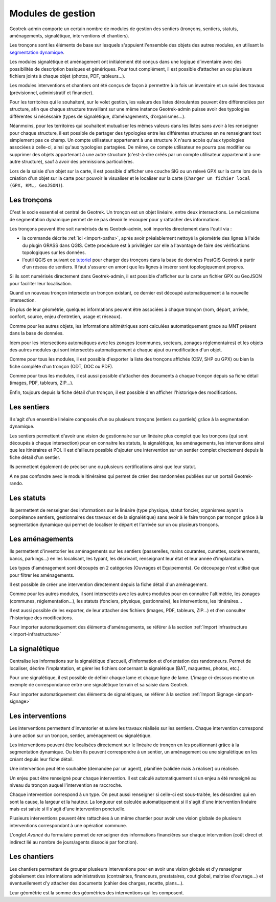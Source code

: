 ==================
Modules de gestion
==================

Geotrek-admin comporte un certain nombre de modules de gestion des sentiers (tronçons, sentiers, statuts, aménagements, signalétique, interventions et chantiers).

Les tronçons sont les éléments de base sur lesquels s'appuient l'ensemble des objets des autres modules, en utilisant la `segmentation dynamique <https://makina-corpus.com/blog/metier/2014/la-segmentation-dynamique>`_.

Les modules signalétique et aménagement ont initialement été conçus dans une logique d’inventaire avec des possibilités de description basiques et génériques. Pour tout complément, il est possible d’attacher un ou plusieurs fichiers joints à chaque objet (photos, PDF, tableurs…).

Les modules interventions et chantiers ont été conçus de façon à permettre à la fois un inventaire et un suivi des travaux (prévisionnel, administratif et financier).

Pour les territoires qui le souhaitent, sur le volet gestion, les valeurs des listes déroulantes peuvent être différenciées  par structure, afin que chaque structure travaillant sur une même instance Geotrek-admin puisse avoir des typologies différentes si nécéssaire (types de signalétique, d’aménagements, d’organismes...).

Néanmoins, pour les territoires qui souhaitent mutualiser les mêmes valeurs dans les listes sans avoir à les renseigner pour chaque structure, il est possible de partager des typologies entre les différentes structures en ne renseignant tout simplement pas ce champ.
Un compte utilisateur appartenant à une structure X n'aura accès qu'aux typologies associées à celle-ci, ainsi qu'aux typologies partagées. De même, ce compte utilisateur ne pourra pas modifier ou supprimer des objets appartenant à une autre structure (c'est-à-dire créés par un compte utilisateur appartenant à une autre structure), sauf à avoir des permissions particulières.

Lors de la saisie d'un objet sur la carte, il est possible d'afficher une couche SIG ou un relevé GPX sur la carte lors de la création d'un objet sur la carte pour pouvoir le visualiser et le localiser sur la carte (``Charger un fichier local (GPX, KML, GeoJSON)``).

.. _les-troncons:

Les tronçons
============

C'est le socle essentiel et central de Geotrek. Un tronçon est un objet linéaire, entre deux intersections. Le mécanisme de segmentation dynamique permet de ne pas devoir le recouper pour y rattacher des informations.

Les tronçons peuvent être soit numérisés dans Geotrek-admin, soit importés directement dans l'outil via :

- la commande décrite :ref:`ici <import-paths>`, après avoir préalablement nettoyé la géométrie des lignes à l'aide du plugin GRASS dans QGIS. Cette procédure est à privilégier car elle a l'avantage de faire des vérifications topologiques sur les données.
- l'outil QGIS en suivant ce `tutoriel <https://makina-corpus.com/sig-webmapping/importer-une-couche-de-troncons-dans-geotrek>`_ pour charger des tronçons dans la base de données PostGIS Geotrek à partir d'un réseau de sentiers. Il faut s'assurer en amont que les lignes à insérer sont topologiquement propres. 

Si ils sont numérisés directement dans Geotrek-admin, il est possible d'afficher sur la carte un fichier GPX ou GeoJSON pour faciliter leur localisation.

Quand un nouveau tronçon intersecte un tronçon existant, ce dernier est découpé automatiquement à la nouvelle intersection.

En plus de leur géométrie, quelques informations peuvent être associées à chaque tronçon (nom, départ, arrivée, confort, source, enjeu d'entretien, usage et réseaux).

Comme pour les autres objets, les informations altimétriques sont calculées automatiquement grace au MNT présent dans la base de données.

Idem pour les intersections automatiques avec les zonages (communes, secteurs, zonages réglementaires) et les objets des autres modules qui sont intersectés automatiquement à chaque ajout ou modification d'un objet.

Comme pour tous les modules, il est possible d'exporter la liste des tronçons affichés (CSV, SHP ou GPX) ou bien la fiche complète d'un tronçon (ODT, DOC ou PDF).

Comme pour tous les modules, il est aussi possible d'attacher des documents à chaque tronçon depuis sa fiche détail (images, PDF, tableurs, ZIP...).

Enfin, toujours depuis la fiche détail d'un tronçon, il est possible d'en afficher l'historique des modifications.

.. _les-sentiers:

Les sentiers
============

Il s'agit d'un ensemble linéaire composés d'un ou plusieurs tronçons (entiers ou partiels) grâce à la segmentation dynamique.

Les sentiers permettent d'avoir une vision de gestionnaire sur un linéaire plus complet que les tronçons (qui sont découpés à chaque intersection) pour en connaitre les statuts, la signalétique, les aménagements, les interventions ainsi que les itinéraires et POI. Il est d'ailleurs possible d'ajouter une intervention sur un sentier complet directement depuis la fiche détail d'un sentier.

Ils permettent également de préciser une ou plusieurs certifications ainsi que leur statut.

A ne pas confondre avec le module Itinéraires qui permet de créer des randonnées publiées sur un portail Geotrek-rando.

.. _les-statuts:

Les statuts
============

Ils permettent de renseigner des informations sur le linéaire (type physique, statut foncier, organismes ayant la compétence sentiers, gestionnaires des travaux et de la signalétique) sans avoir à le faire tronçon par tronçon grâce à la segmentation dynamique qui permet de localiser le départ et l'arrivée sur un ou plusieurs tronçons.

.. _les-amenagements:

Les aménagements
================

Ils permettent d'inventorier les aménagements sur les sentiers (passerelles, mains courantes, cunettes, soutènements, bancs, parkings...) en les localisant, les typant, les décrivant, renseignant leur état et leur année d'implantation.

Les types d'aménagement sont découpés en 2 catégories (Ouvrages et Equipements). Ce découpage n'est utilisé que pour filtrer les aménagements.

Il est possible de créer une intervention directement depuis la fiche détail d'un aménagement.

Comme pour les autres modules, il sont intersectés avec les autres modules pour en connaitre l'altimétrie, les zonages (communes, réglementation...), les statuts (fonciers, physique, gestionnaire), les interventions, les itinéraires...

Il est aussi possible de les exporter, de leur attacher des fichiers (images, PDF, tableurs, ZIP...) et d'en consulter l'historique des modifications.

Pour importer automatiquement des éléments d'aménagements, se référer à la section :ref:`Import Infrastructure <import-infrastructure>`

.. _la-signaletique:

La signalétique
===============

Centralise les informations sur la signalétique d'accueil, d'information et d'orientation des randonneurs. Permet de localiser, décrire l'implantation, et gérer les fichiers concernant la signalétique (BAT, maquettes, photos, etc.).

Pour une signalétique, il est possible de définir chaque lame et chaque ligne de lame. L'image ci-dessous montre un exemple de correspondance entre une signalétique terrain et sa saisie dans Geotrek.

.. image:: ../images/user-manual/signage.png

Pour importer automatiquement des éléments de signalétiques, se référer à la section :ref:`Import Signage <import-signage>`

.. _les-interventions:

Les interventions
=================

Les interventions permettent d'inventorier et suivre les travaux réalisés sur les sentiers. Chaque intervention correspond à une action sur un tronçon, sentier, aménagement ou signalétique.

Les interventions peuvent être localisées directement sur le linéaire de tronçon en les positionnant grâce à la segmentation dynamique. Ou bien ils peuvent correspondre à un sentier, un aménagement ou une signalétique en les créant depuis leur fiche détail.

Une intervention peut être souhaitée (demandée par un agent), planifiée (validée mais à réaliser) ou réalisée.

Un enjeu peut être renseigné pour chaque intervention. Il est calculé automatiquement si un enjeu a été renseigné au niveau du tronçon auquel l'intervention se raccroche.

Chaque intervention correspond à un type. On peut aussi renseigner si celle-ci est sous-traitée, les désordres qui en sont la cause, la largeur et la hauteur. La longueur est calculée automatiquement si il s'agit d'une intervention linéaire mais est saisie si il s'agit d'une intervention ponctuelle.

Plusieurs interventions peuvent être rattachées à un même chantier pour avoir une vision globale de plusieurs interventions correspondant à une opération commune.

L'onglet `Avancé` du formulaire permet de renseigner des informations financières sur chaque intervention (coût direct et indirect lié au nombre de jours/agents dissocié par fonction).

.. _les-chantiers:

Les chantiers
=============

Les chantiers permettent de grouper plusieurs interventions pour en avoir une vision globale et d'y renseigner globalement des informations administratives (contraintes, financeurs, prestataires, cout global, maitrise d'ouvrage...) et éventuellement d'y attacher des documents (cahier des charges, recette, plans...).

Leur géométrie est la somme des géométries des interventions qui les composent.
